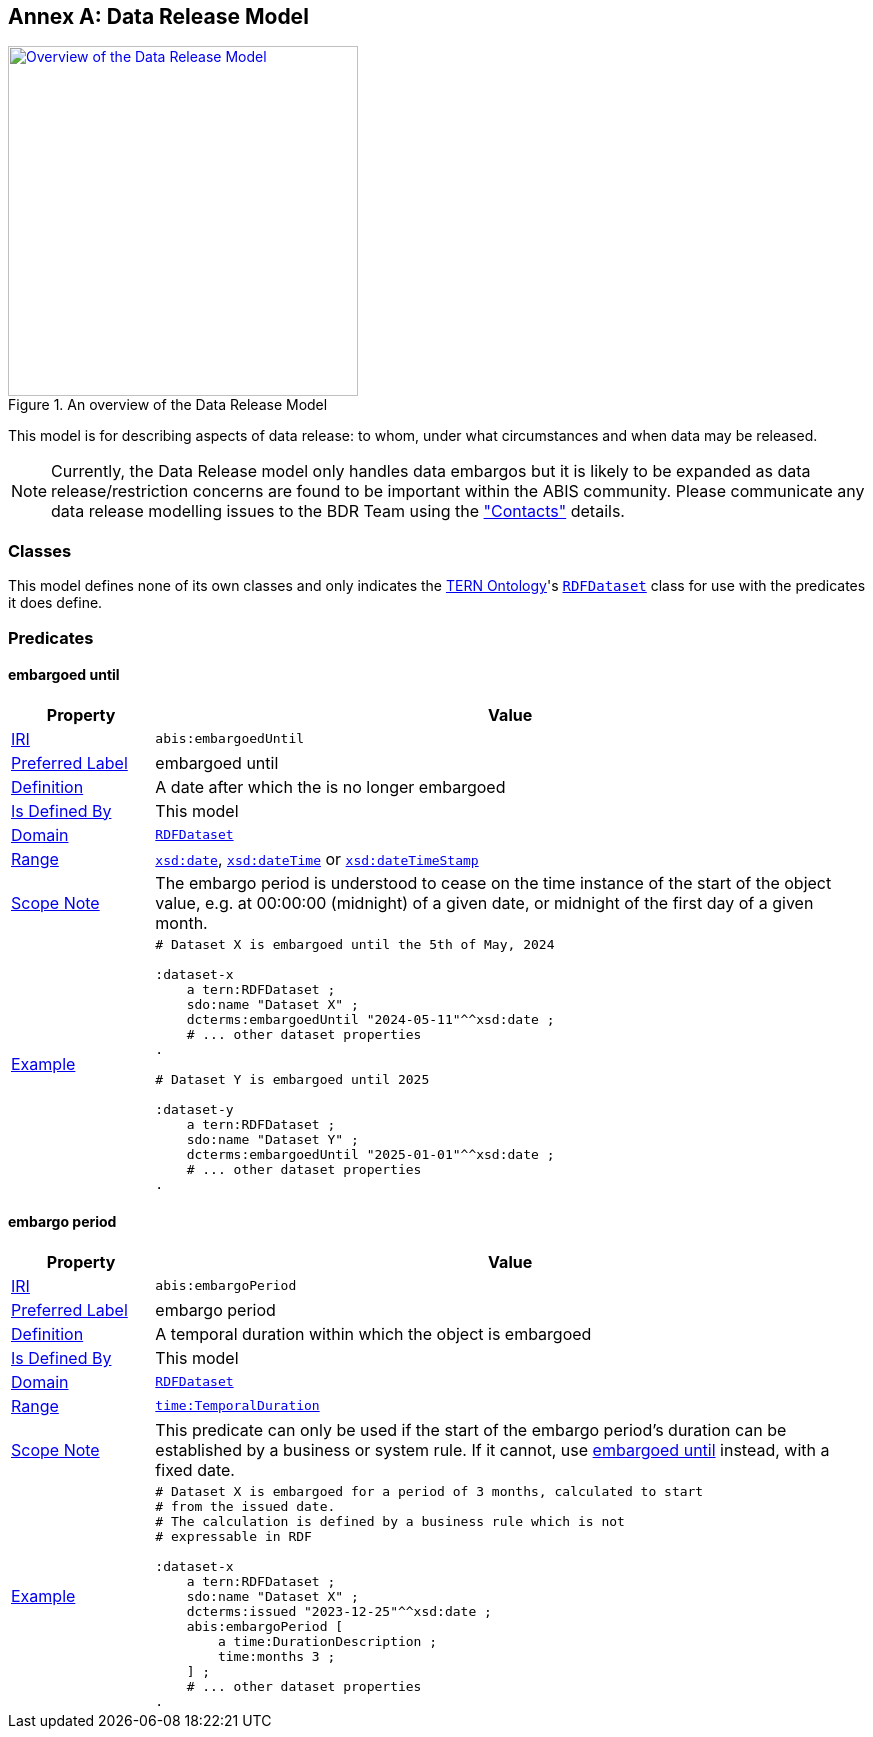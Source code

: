 [[annex-b]]
== Annex A: Data Release Model

[#data-realse,link="img/data-release.svg"]
.An overview of the Data Release Model
image::img/data-release.svg[Overview of the Data Release Model,align="center",width=350]

This model is for describing aspects of data release: to whom, under what circumstances and when data may be released.

[NOTE]
====
Currently, the Data Release model only handles data embargos but it is likely to be expanded as data release/restriction concerns are found to be important within the ABIS community. Please communicate any data release modelling issues to the BDR Team using the <<Metadata, "Contacts">> details.
====

=== Classes

This model defines none of its own classes and only indicates the <<TERNOntology, TERN Ontology>>'s https://linkeddata.tern.org.au/viewers/tern-ontology?uri=https://w3id.org/tern/ontologies/tern/RDFDataset[`RDFDataset`] class for use with the predicates it does define.

=== Predicates

[[embargoedUntil]]
==== embargoed until

[cols="1,5"]
|===
| Property | Value

| <<IRI, IRI>> | `abis:embargoedUntil`
| https://www.w3.org/TR/skos-reference/#prefLabel[Preferred Label] | embargoed until
| https://www.w3.org/TR/skos-reference/#definition[Definition] | A date after which the is no longer embargoed
| https://www.w3.org/TR/rdf12-schema/#ch_isdefinedby[Is Defined By] | This model
| https://www.w3.org/TR/rdf12-schema/#ch_domain[Domain] | https://linkeddata.tern.org.au/viewers/tern-ontology?uri=https://w3id.org/tern/ontologies/tern/RDFDataset[`RDFDataset`]
| https://www.w3.org/TR/rdf12-schema/#ch_range[Range] | https://www.w3.org/TR/xmlschema11-2/#date[`xsd:date`], https://www.w3.org/TR/xmlschema11-2/#dateTime[`xsd:dateTime`] or https://www.w3.org/TR/xmlschema11-2/#dateTimeStamp[`xsd:dateTimeStamp`]
| https://www.w3.org/TR/skos-reference/#scopeNote[Scope Note] | The embargo period is understood to cease on the time instance of the start of the object value, e.g. at 00:00:00 (midnight) of a given date, or midnight of the first day of a given month.
| https://www.w3.org/TR/skos-reference/#example[Example] a|
----
# Dataset X is embargoed until the 5th of May, 2024

:dataset-x
    a tern:RDFDataset ;
    sdo:name "Dataset X" ;
    dcterms:embargoedUntil "2024-05-11"^^xsd:date ;
    # ... other dataset properties
.

# Dataset Y is embargoed until 2025

:dataset-y
    a tern:RDFDataset ;
    sdo:name "Dataset Y" ;
    dcterms:embargoedUntil "2025-01-01"^^xsd:date ;
    # ... other dataset properties
.
----
|===

[[embargoPeriod]]
==== embargo period

[cols="1,5"]
|===
| Property | Value

| <<IRI, IRI>> | `abis:embargoPeriod`
| https://www.w3.org/TR/skos-reference/#prefLabel[Preferred Label] | embargo period
| https://www.w3.org/TR/skos-reference/#definition[Definition] | A temporal duration within which the object is embargoed
| https://www.w3.org/TR/rdf12-schema/#ch_isdefinedby[Is Defined By] | This model
| https://www.w3.org/TR/rdf12-schema/#ch_domain[Domain] | https://linkeddata.tern.org.au/viewers/tern-ontology?uri=https://w3id.org/tern/ontologies/tern/RDFDataset[`RDFDataset`]
| https://www.w3.org/TR/rdf12-schema/#ch_range[Range] | https://www.w3.org/TR/owl-time/#time:TemporalDuration[`time:TemporalDuration`]
| https://www.w3.org/TR/skos-reference/#scopeNote[Scope Note] | This predicate can only be used if the start of the embargo period's duration can be established by a business or system rule. If it cannot, use <<#embargoedUntil, embargoed until>> instead, with a fixed date.
| https://www.w3.org/TR/skos-reference/#example[Example] a|
----
# Dataset X is embargoed for a period of 3 months, calculated to start
# from the issued date.
# The calculation is defined by a business rule which is not
# expressable in RDF

:dataset-x
    a tern:RDFDataset ;
    sdo:name "Dataset X" ;
    dcterms:issued "2023-12-25"^^xsd:date ;
    abis:embargoPeriod [
        a time:DurationDescription ;
        time:months 3 ;
    ] ;
    # ... other dataset properties
.
----
|===